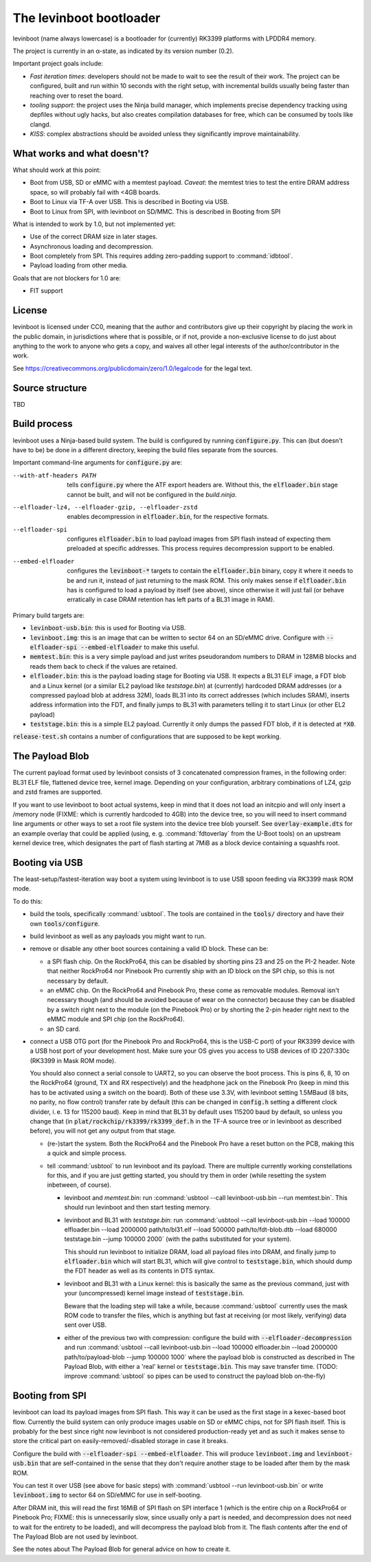 ========================
The levinboot bootloader
========================
.. role:: src(code)
.. role:: output(code)
.. role:: command(code)
   :language: shell
.. role:: cmdargs(code)

levinboot (name always lowercase) is a bootloader for (currently) RK3399 platforms with LPDDR4 memory.

The project is currently in an α-state, as indicated by its version number (0.2).

Important project goals include:

- *Fast iteration times*: developers should not be made to wait to see the result of their work. The project can be configured, built and run within 10 seconds with the right setup, with incremental builds usually being faster than reaching over to reset the board.

- *tooling support*: the project uses the Ninja build manager, which implements precise dependency tracking using depfiles without ugly hacks, but also creates compilation databases for free, which can be consumed by tools like clangd.

- *KISS*: complex abstractions should be avoided unless they significantly improve maintainability.

What works and what doesn't?
============================

What should work at this point:

- Boot from USB, SD or eMMC with a memtest payload. *Caveat*: the memtest tries to test the entire DRAM address space, so will probably fail with <4GB boards.

- Boot to Linux via TF-A over USB. This is described in _`Booting via USB`.

- Boot to Linux from SPI, with levinboot on SD/MMC. This is described in _`Booting from SPI`

What is intended to work by 1.0, but not implemented yet:

- Use of the correct DRAM size in later stages.

- Asynchronous loading and decompression.

- Boot completely from SPI. This requires adding zero-padding support to :command:`idbtool`.

- Payload loading from other media.

Goals that are not blockers for 1.0 are:

- FIT support

License
=======
levinboot is licensed under CC0, meaning that the author and contributors give up their copyright by placing the work in the public domain, in jurisdictions where that is possible, or if not, provide a non-exclusive license to do just about anything to the work to anyone who gets a copy, and waives all other legal interests of the author/contributor in the work.

See `<https://creativecommons.org/publicdomain/zero/1.0/legalcode>`__ for the legal text.

Source structure
================
TBD

Build process
=============

levinboot uses a Ninja-based build system. The build is configured by running :src:`configure.py`. This can (but doesn't have to be) be done in a different directory, keeping the build files separate from the sources.

Important command-line arguments for :src:`configure.py` are:

--with-atf-headers PATH  tells :src:`configure.py` where the ATF export headers are. Without this, the :output:`elfloader.bin` stage cannot be built, and will not be configured in the `build.ninja`.

--elfloader-lz4, --elfloader-gzip, --elfloader-zstd  enables decompression in :output:`elfloader.bin`, for the respective formats.

--elfloader-spi  configures :output:`elfloader.bin` to load payload images from SPI flash instead of expecting them preloaded at specific addresses.
  This process requires decompression support to be enabled.

--embed-elfloader  configures the :output:`levinboot-*` targets to contain the :output:`elfloader.bin` binary, copy it where it needs to be and run it, instead of just returning to the mask ROM.
  This only makes sense if :output:`elfloader.bin` has is configured to load a payload by itself (see above), since otherwise it will just fail (or behave erratically in case DRAM retention has left parts of a BL31 image in RAM).

Primary build targets are:

- :output:`levinboot-usb.bin`: this is used for _`Booting via USB`.

- :output:`levinboot.img`: this is an image that can be written to sector 64 on an SD/eMMC drive.
  Configure with :cmdargs:`--elfloader-spi --embed-elfloader` to make this useful.

- :output:`memtest.bin`: this is a very simple payload and just writes pseudorandom numbers to DRAM in 128MiB blocks and reads them back to check if the values are retained.

- :output:`elfloader.bin`: this is the payload loading stage for _`Booting via USB`.
  It expects a BL31 ELF image, a FDT blob and a Linux kernel (or a similar EL2 payload like `teststage.bin`) at (currently) hardcoded DRAM addresses (or a compressed payload blob at address 32M), loads BL31 into its correct addresses (which includes SRAM), inserts address information into the FDT, and finally jumps to BL31 with parameters telling it to start Linux (or other EL2 payload)

- :output:`teststage.bin`: this is a simple EL2 payload. Currently it only dumps the passed FDT blob, if it is detected at :code:`*X0`.

:src:`release-test.sh` contains a number of configurations that are supposed to be kept working.

The Payload Blob
================

The current payload format used by levinboot consists of 3 concatenated compression frames, in the following order: BL31 ELF file, flattened device tree, kernel image.
Depending on your configuration, arbitrary combinations of LZ4, gzip and zstd frames are supported.

If you want to use levinboot to boot actual systems, keep in mind that it does not load an initcpio and will only insert a /memory node (FIXME: which is currently hardcoded to 4GB) into the device tree, so you will need to insert command line arguments or other ways to set a root file system into the device tree blob yourself.
See :src:`overlay-example.dts` for an example overlay that could be applied (using, e. g. :command:`fdtoverlay` from the U-Boot tools) on an upstream kernel device tree, which designates the part of flash starting at 7MiB as a block device containing a squashfs root.

Booting via USB
===============

The least-setup/fastest-iteration way boot a system using levinboot is to use USB spoon feeding via RK3399 mask ROM mode.

To do this:

- build the tools, specifically :command:`usbtool`. The tools are contained in the :src:`tools/` directory and have their own :src:`tools/configure`.

- build levinboot as well as any payloads you might want to run.

- remove or disable any other boot sources containing a valid ID block. These can be:

  - a SPI flash chip. On the RockPro64, this can be disabled by shorting pins 23 and 25 on the PI-2 header.
    Note that neither RockPro64 nor Pinebook Pro currently ship with an ID block on the SPI chip, so this is not necessary by default.
  
  - an eMMC chip. On the RockPro64 and Pinebook Pro, these come as removable modules.
    Removal isn't necessary though (and should be avoided because of wear on the connector) because they can be disabled by a switch right next to the module (on the Pinebook Pro) or by shorting the 2-pin header right next to the eMMC module and SPI chip (on the RockPro64).

  - an SD card.

- connect a USB OTG port (for the Pinebook Pro and RockPro64, this is the USB-C port) of your RK3399 device with a USB host port of your development host. Make sure your OS gives you access to USB devices of ID 2207:330c (RK3399 in Mask ROM mode).

  You should also connect a serial console to UART2, so you can observe the boot process.
  This is pins 6, 8, 10 on the RockPro64 (ground, TX and RX respectively) and the headphone jack on the Pinebook Pro (keep in mind this has to be activated using a switch on the board).
  Both of these use 3.3V, with levinboot setting 1.5MBaud (8 bits, no parity, no flow control) transfer rate by default (this can be changed in :src:`config.h` setting a different clock divider, i. e. 13 for 115200 baud).
  Keep in mind that BL31 by default uses 115200 baud by default, so unless you change that (in :code:`plat/rockchip/rk3399/rk3399_def.h` in the TF-A source tree or in levinboot as described before), you will not get any output from that stage.

  - (re-)start the system. Both the RockPro64 and the Pinebook Pro have a reset button on the PCB, making this a quick and simple process.

  - tell :command:`usbtool` to run levinboot and its payload. There are multiple currently working constellations for this, and if you are just getting started, you should try them in order (while resetting the system inbetween, of course).

    - levinboot and `memtest.bin`: run :command:`usbtool --call levinboot-usb.bin --run memtest.bin`.
      This should run levinboot and then start testing memory.

    - levinboot and BL31 with `teststage.bin`: run :command:`usbtool --call levinboot-usb.bin --load 100000 elfloader.bin --load 2000000 path/to/bl31.elf --load 500000 path/to/fdt-blob.dtb --load 680000 teststage.bin --jump 100000 2000` (with the paths substituted for your system).

      This should run levinboot to initialize DRAM, load all payload files into DRAM, and finally jump to :output:`elfloader.bin` which will start BL31, which will give control to :output:`teststage.bin`, which should dump the FDT header as well as its contents in DTS syntax.

    - levinboot and BL31 with a Linux kernel: this is basically the same as the previous command, just with your (uncompressed) kernel image instead of :output:`teststage.bin`.

      Beware that the loading step will take a while, because :command:`usbtool` currently uses the mask ROM code to transfer the files, which is anything but fast at receiving (or most likely, verifying) data sent over USB.

    - either of the previous two with compression: configure the build with :cmdargs:`--elfloader-decompression` and run :command:`usbtool --call levinboot-usb.bin --load 100000 elfloader.bin --load 2000000 path/to/payload-blob --jump 100000 1000` where the payload blob is constructed as described in _`The Payload Blob`, with either a 'real' kernel or :output:`teststage.bin`. This may save transfer time. (TODO: improve :command:`usbtool` so pipes can be used to construct the payload blob on-the-fly)

Booting from SPI
================

levinboot can load its payload images from SPI flash. This way it can be used as the first stage in a kexec-based boot flow.
Currently the build system can only produce images usable on SD or eMMC chips, not for SPI flash itself.
This is probably for the best since right now levinboot is not considered production-ready yet and as such it makes sense to store the critical part on easily-removed/-disabled storage in case it breaks.

Configure the build with :cmdargs:`--elfloader-spi --embed-elfloader`. This will produce :output:`levinboot.img` and :output:`levinboot-usb.bin` that are self-contained in the sense that they don't require another stage to be loaded after them by the mask ROM.

You can test it over USB (see above for basic steps) with :command:`usbtool --run levinboot-usb.bin` or write :output:`levinboot.img` to sector 64 on SD/eMMC for use in self-booting.

After DRAM init, this will read the first 16MiB of SPI flash on SPI interface 1 (which is the entire chip on a RockPro64 or Pinebook Pro; FIXME: this is unnecessarily slow, since usually only a part is needed, and decompression does not need to wait for the entirety to be loaded), and will decompress the payload blob from it.
The flash contents after the end of _`The Payload Blob` are not used by levinboot.

See the notes about _`The Payload Blob` for general advice on how to create it.
